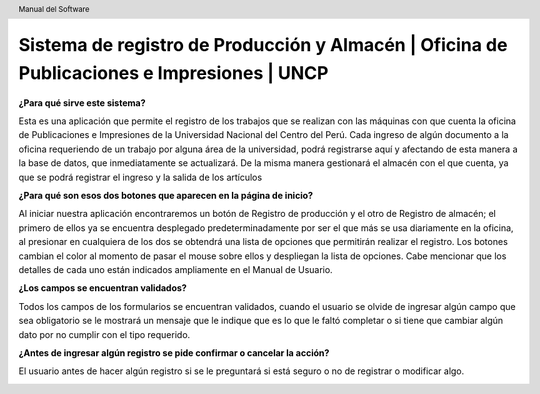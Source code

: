 .. header::
	Manual del Software

===========================================================================================
Sistema de registro de Producción y Almacén | Oficina de Publicaciones e Impresiones | UNCP
===========================================================================================

**¿Para qué sirve este sistema?**

Esta es una aplicación que permite el registro de los trabajos que se realizan con las máquinas con que cuenta la oficina de Publicaciones e Impresiones de la Universidad Nacional del Centro del Perú. Cada ingreso de algún documento a la oficina requeriendo de un trabajo por alguna área de la universidad, podrá registrarse aquí y afectando de esta manera a la base de datos, que inmediatamente se actualizará.
De la misma manera gestionará el almacén con el que cuenta, ya que se podrá registrar el ingreso y la salida de los artículos 

**¿Para qué son esos dos botones que aparecen en la página de inicio?**

Al iniciar nuestra aplicación encontraremos un botón de Registro de producción y el otro de Registro de almacén; el primero de ellos ya se encuentra desplegado predeterminadamente por ser el que más se usa diariamente en la oficina, al presionar en cualquiera de los dos se obtendrá una lista de opciones que permitirán realizar el registro.
Los botones cambian el color al momento de pasar el mouse sobre ellos y despliegan la lista de opciones. 
Cabe mencionar que los detalles de cada uno están indicados ampliamente en el Manual de Usuario.

**¿Los campos se encuentran validados?**

Todos los campos de los formularios se encuentran validados, cuando el usuario se olvide de ingresar algún campo que sea obligatorio se le mostrará un mensaje que le indique que es lo que le faltó completar o si tiene que cambiar algún dato por no cumplir con el tipo requerido.

.. image:: images/app/app45.png
	:height: 1000px
	:width: 1600 px

**¿Antes de ingresar algún registro se pide confirmar o cancelar la acción?**

El usuario antes de hacer algún registro si se le preguntará si está seguro o no de registrar o modificar algo.

.. image:: images/app/app47.png
	:height: 1000px
	:width: 1600 px
